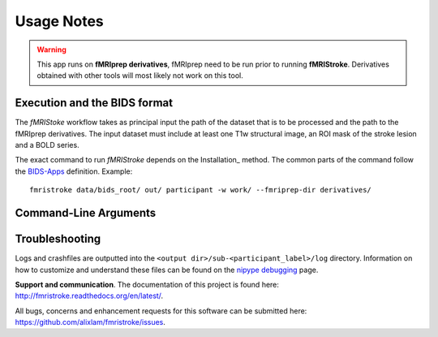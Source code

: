 .. _Usage :

Usage Notes
===========
.. warning::
   This app runs on **fMRIprep derivatives**, fMRIprep need to be run prior to running **fMRIStroke**. Derivatives obtained with other tools will most likely not work on this tool. 


Execution and the BIDS format
-----------------------------
The *fMRIStoke* workflow takes as principal input the path of the dataset
that is to be processed and the path to the fMRIprep derivatives. 
The input dataset must include at least one T1w structural image, an ROI mask of the stroke lesion and a BOLD series.

The exact command to run *fMRIStroke* depends on the Installation_ method.
The common parts of the command follow the `BIDS-Apps
<https://github.com/BIDS-Apps>`_ definition.
Example: ::

    fmristroke data/bids_root/ out/ participant -w work/ --fmriprep-dir derivatives/


Command-Line Arguments
----------------------
.. argparse::
   :ref: fmristroke.cli.parser._build_parser
   :prog: fmristroke
   :nodefault:
   :nodefaultconst:


Troubleshooting
---------------
Logs and crashfiles are outputted into the
``<output dir>/sub-<participant_label>/log`` directory.
Information on how to customize and understand these files can be found on the
`nipype debugging <http://nipype.readthedocs.io/en/latest/users/debug.html>`_
page.

**Support and communication**.
The documentation of this project is found here: http://fmristroke.readthedocs.org/en/latest/.

All bugs, concerns and enhancement requests for this software can be submitted here:
https://github.com/alixlam/fmristroke/issues.

